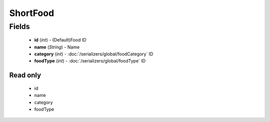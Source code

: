 ShortFood
=========

Fields
------
    - **id** (*int*) - (Default)Food ID
    - **name** (*String*) - Name
    - **category** (*int*) - :doc:`/serializers/global/foodCategory` ID
    - **foodType** (*int*) - :doc:`/serializers/global/foodType` ID

Read only
^^^^^^^^^
    - id
    - name
    - category
    - foodType
